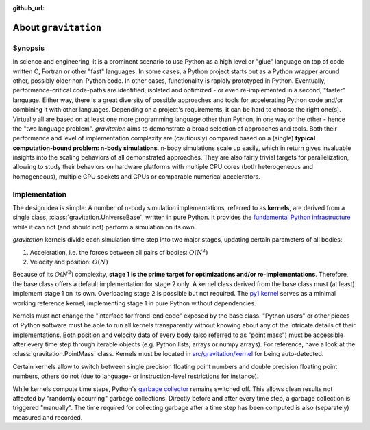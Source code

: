 :github_url:

.. _about:

About ``gravitation``
=====================

.. _synopsis:

Synopsis
--------

In science and engineering, it is a prominent scenario to use Python as a high level or "glue" language on top of code written C, Fortran or other "fast" languages. In some cases, a Python project starts out as a Python wrapper around other, possibly older non-Python code. In other cases, functionality is rapidly prototyped in Python. Eventually, performance-critical code-paths are identified, isolated and optimized - or even re-implemented in a second, "faster" language. Either way, there is a great diversity of possible approaches and tools for accelerating Python code and/or combining it with other languages. Depending on a project's requirements, it can be hard to choose the right one(s). Virtually all are based on at least one more programming language other than Python, in one way or the other - hence the "two language problem". *gravitation* aims to demonstrate a broad selection of approaches and tools. Both their performance and level of implementation complexity are (cautiously) compared based on a (single) **typical computation-bound problem: n-body simulations**. n-body simulations scale up easily, which in return gives invaluable insights into the scaling behaviors of all demonstrated approaches. They are also fairly trivial targets for parallelization, allowing to study their behaviors on hardware platforms with multiple CPU cores (both heterogeneous and homogeneous), multiple CPU sockets and GPUs or comparable numerical accelerators.

.. _implementation:

Implementation
--------------

The design idea is simple: A number of n-body simulation implementations, referred to as **kernels**, are derived from a single class, :class:`gravitation.UniverseBase`, written in pure Python. It provides the `fundamental Python infrastructure`_ while it can not (and should not) perform a simulation on its own.

.. _fundamental Python infrastructure: https://github.com/pleiszenburg/gravitation/blob/develop/src/gravitation/kernel/_base.py

*gravitation* kernels divide each simulation time step into two major stages, updating certain parameters of all bodies:

1) Acceleration, i.e. the forces between all pairs of bodies: :math:`O(N^2)`
2) Velocity and position: :math:`O(N)`

Because of its :math:`O(N^2)` complexity, **stage 1 is the prime target for optimizations and/or re-implementations**. Therefore, the base class offers a default implementation for stage 2 only. A kernel class derived from the base class must (at least) implement stage 1 on its own. Overloading stage 2 is possible but not required. The `py1 kernel`_ serves as a minimal working reference kernel, implementing stage 1 in pure Python without dependencies.

.. _py1 kernel: https://github.com/pleiszenburg/gravitation/blob/develop/src/gravitation/kernel/py1.py

Kernels must not change the "interface for frond-end code" exposed by the base class. "Python users" or other pieces of Python software must be able to run all kernels transparently without knowing about any of the intricate details of their implementations. Both position and velocity data of every body (also referred to as "point mass") must be accessible after every time step through iterable objects (e.g. Python lists, arrays or numpy arrays). For reference, have a look at the :class:`gravitation.PointMass` class. Kernels must be located in `src/gravitation/kernel`_ for being auto-detected.

.. _PointMass class: https://github.com/pleiszenburg/gravitation/blob/develop/src/gravitation/kernel/_base.py
.. _src/gravitation/kernel: https://github.com/pleiszenburg/gravitation/blob/develop/src/gravitation/kernel

Certain kernels allow to switch between single precision floating point numbers and double precision floating point numbers, others do not (due to language- or instruction-level restrictions for instance).

While kernels compute time steps, Python's `garbage collector`_ remains switched off. This allows clean results not affected by "randomly occurring" garbage collections. Directly before and after every time step, a garbage collection is triggered "manually". The time required for collecting garbage after a time step has been computed is also (separately) measured and recorded.

.. _garbage collector: https://docs.python.org/3/library/gc.html
